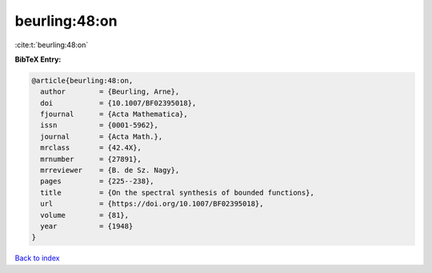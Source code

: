 beurling:48:on
==============

:cite:t:`beurling:48:on`

**BibTeX Entry:**

.. code-block:: bibtex

   @article{beurling:48:on,
     author        = {Beurling, Arne},
     doi           = {10.1007/BF02395018},
     fjournal      = {Acta Mathematica},
     issn          = {0001-5962},
     journal       = {Acta Math.},
     mrclass       = {42.4X},
     mrnumber      = {27891},
     mrreviewer    = {B. de Sz. Nagy},
     pages         = {225--238},
     title         = {On the spectral synthesis of bounded functions},
     url           = {https://doi.org/10.1007/BF02395018},
     volume        = {81},
     year          = {1948}
   }

`Back to index <../By-Cite-Keys.html>`_
